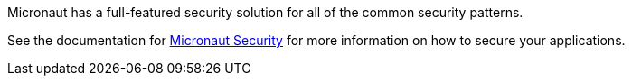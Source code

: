 Micronaut has a full-featured security solution for all of the common security patterns.

See the documentation for link:https://micronaut-projects.github.io/micronaut-security/latest/guide[Micronaut Security] for more information on how to secure your applications.
